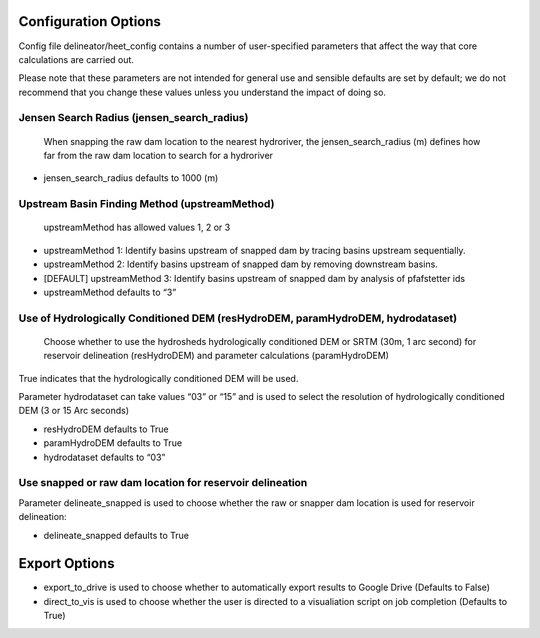 Configuration Options
=====================

Config file delineator/heet_config contains a number of user-specified
parameters that affect the way that core calculations are carried out.

Please note that these parameters are not intended for general use and
sensible defaults are set by default; we do not recommend that you
change these values unless you understand the impact of doing so.

Jensen Search Radius (jensen_search_radius)
-------------------------------------------

   When snapping the raw dam location to the nearest hydroriver, the
   jensen_search_radius (m) defines how far from the raw dam location to
   search for a hydroriver

-  jensen_search_radius defaults to 1000 (m)

Upstream Basin Finding Method (upstreamMethod)
----------------------------------------------

   upstreamMethod has allowed values 1, 2 or 3

-  upstreamMethod 1: Identify basins upstream of snapped dam by tracing
   basins upstream sequentially.

-  upstreamMethod 2: Identify basins upstream of snapped dam by removing
   downstream basins.

-  [DEFAULT] upstreamMethod 3: Identify basins upstream of snapped dam
   by analysis of pfafstetter ids

-  upstreamMethod defaults to “3”

Use of Hydrologically Conditioned DEM (resHydroDEM, paramHydroDEM, hydrodataset)
--------------------------------------------------------------------------------

   Choose whether to use the hydrosheds hydrologically conditioned DEM
   or SRTM (30m, 1 arc second) for reservoir delineation (resHydroDEM)
   and parameter calculations (paramHydroDEM)

True indicates that the hydrologically conditioned DEM will be used.

Parameter hydrodataset can take values “03” or “15” and is used to
select the resolution of hydrologically conditioned DEM (3 or 15 Arc
seconds)

-  resHydroDEM defaults to True
-  paramHydroDEM defaults to True
-  hydrodataset defaults to “03”

Use snapped or raw dam location for reservoir delineation
---------------------------------------------------------

Parameter delineate_snapped is used to choose whether the raw or snapper
dam location is used for reservoir delineation:

-  delineate_snapped defaults to True

Export Options
==============

-  export_to_drive is used to choose whether to automatically export
   results to Google Drive (Defaults to False)
-  direct_to_vis is used to choose whether the user is directed to a
   visualiation script on job completion (Defaults to True)
